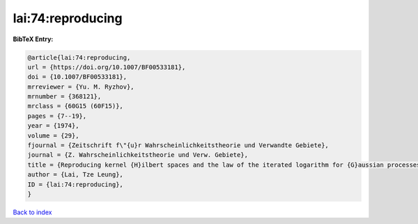 lai:74:reproducing
==================

.. :cite:t:`lai:74:reproducing`

.. bibliography:: ../../All.bib

**BibTeX Entry:**

.. code-block:: bibtex

   @article{lai:74:reproducing,
   url = {https://doi.org/10.1007/BF00533181},
   doi = {10.1007/BF00533181},
   mrreviewer = {Yu. M. Ryzhov},
   mrnumber = {368121},
   mrclass = {60G15 (60F15)},
   pages = {7--19},
   year = {1974},
   volume = {29},
   fjournal = {Zeitschrift f\"{u}r Wahrscheinlichkeitstheorie und Verwandte Gebiete},
   journal = {Z. Wahrscheinlichkeitstheorie und Verw. Gebiete},
   title = {Reproducing kernel {H}ilbert spaces and the law of the iterated logarithm for {G}aussian processes},
   author = {Lai, Tze Leung},
   ID = {lai:74:reproducing},
   }

`Back to index <../index>`_
